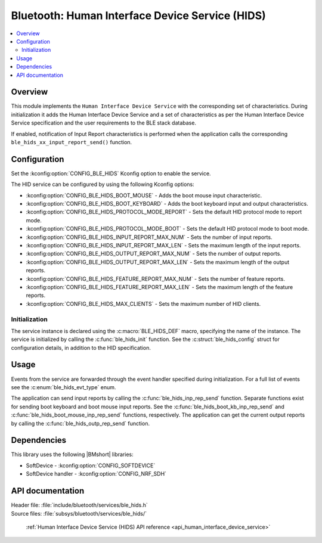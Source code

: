 .. _lib_ble_service_hids:

Bluetooth: Human Interface Device Service (HIDS)
################################################

.. contents::
   :local:
   :depth: 2

Overview
********

This module implements the ``Human Interface Device Service`` with the corresponding set of characteristics.
During initialization it adds the Human Interface Device Service and a set of characteristics as per the Human Interface Device Service specification and the user requirements to the BLE stack database.

If enabled, notification of Input Report characteristics is performed when the application calls the corresponding ``ble_hids_xx_input_report_send()`` function.

Configuration
*************

Set the :kconfig:option:`CONFIG_BLE_HIDS` Kconfig option to enable the service.

The HID service can be configured by using the following Kconfig options:

* :kconfig:option:`CONFIG_BLE_HIDS_BOOT_MOUSE` - Adds the boot mouse input characteristic.
* :kconfig:option:`CONFIG_BLE_HIDS_BOOT_KEYBOARD` - Adds the boot keyboard input and output characteristics.
* :kconfig:option:`CONFIG_BLE_HIDS_PROTOCOL_MODE_REPORT` - Sets the default HID protocol mode to report mode.
* :kconfig:option:`CONFIG_BLE_HIDS_PROTOCOL_MODE_BOOT` - Sets the default HID protocol mode to boot mode.
* :kconfig:option:`CONFIG_BLE_HIDS_INPUT_REPORT_MAX_NUM` - Sets the number of input reports.
* :kconfig:option:`CONFIG_BLE_HIDS_INPUT_REPORT_MAX_LEN` - Sets the maximum length of the input reports.
* :kconfig:option:`CONFIG_BLE_HIDS_OUTPUT_REPORT_MAX_NUM` - Sets the number of output reports.
* :kconfig:option:`CONFIG_BLE_HIDS_OUTPUT_REPORT_MAX_LEN` - Sets the maximum length of the output reports.
* :kconfig:option:`CONFIG_BLE_HIDS_FEATURE_REPORT_MAX_NUM` - Sets the number of feature reports.
* :kconfig:option:`CONFIG_BLE_HIDS_FEATURE_REPORT_MAX_LEN` - Sets the maximum length of the feature reports.
* :kconfig:option:`CONFIG_BLE_HIDS_MAX_CLIENTS` - Sets the maximum number of HID clients.

Initialization
==============

The service instance is declared using the :c:macro:`BLE_HIDS_DEF` macro, specifying the name of the instance.
The service is initialized by calling the :c:func:`ble_hids_init` function.
See the :c:struct:`ble_hids_config` struct for configuration details, in addition to the HID specification.

Usage
*****

Events from the service are forwarded through the event handler specified during initialization.
For a full list of events see the :c:enum:`ble_hids_evt_type` enum.

The application can send input reports by calling the :c:func:`ble_hids_inp_rep_send` function.
Separate functions exist for sending boot keyboard and boot mouse input reports.
See the :c:func:`ble_hids_boot_kb_inp_rep_send` and :c:func:`ble_hids_boot_mouse_inp_rep_send` functions, respectively.
The application can get the current output reports by calling the :c:func:`ble_hids_outp_rep_send` function.

Dependencies
************

This library uses the following |BMshort| libraries:

* SoftDevice - :kconfig:option:`CONFIG_SOFTDEVICE`
* SoftDevice handler - :kconfig:option:`CONFIG_NRF_SDH`

API documentation
*****************

| Header file: :file:`include/bluetooth/services/ble_hids.h`
| Source files: :file:`subsys/bluetooth/services/ble_hids/`

   :ref:`Human Interface Device Service (HIDS) API reference <api_human_interface_device_service>`
